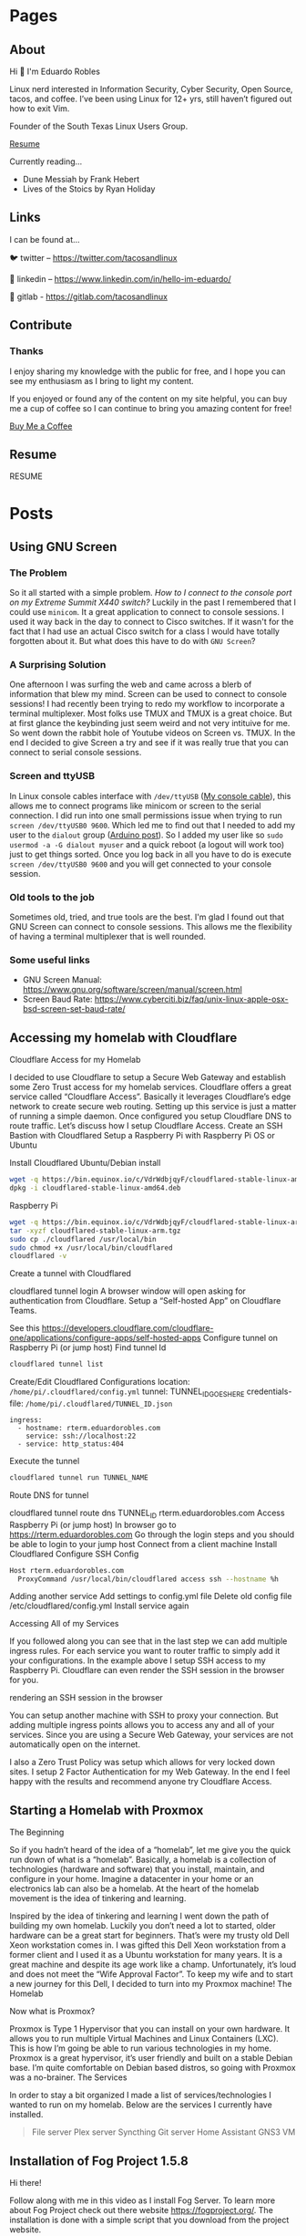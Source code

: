 #+hugo_base_dir: ../
#+hugo_section: pages

* Pages
:PROPERTIES:
:EXPORT_HUGO_SECTION: pages
:END:

** About
:PROPERTIES:
:EXPORT_FILE_NAME: about
:END:

Hi 👋 I'm Eduardo Robles

Linux nerd interested in Information Security, Cyber Security, Open Source, tacos, and coffee. I’ve been using Linux for 12+ yrs, still haven’t figured out how to exit Vim.

Founder of the South Texas Linux Users Group.

[[../content/pages/resume.md][Resume]]

Currently reading...
- Dune Messiah by Frank Hebert
- Lives of the Stoics by Ryan Holiday

** Links
:PROPERTIES:
:EXPORT_FILE_NAME: links
:END:
I can be found at...

🐦 twitter – https://twitter.com/tacosandlinux

🤝 linkedin – https://www.linkedin.com/in/hello-im-eduardo/

📖 gitlab - https://gitlab.com/tacosandlinux

** Contribute
:PROPERTIES:
:EXPORT_FILE_NAME: contribute
:END:
*** Thanks
I enjoy sharing my knowledge with the public for free, and I hope you can see my enthusiasm as I bring to light my content.

If you enjoyed or found any of the content on my site helpful, you can buy me a cup of coffee so I can continue to bring you amazing content for free!

[[https://www.buymeacoffee.com/eduardorobles][Buy Me a Coffee]]

** Resume
:PROPERTIES:
:EXPORT_FILE_NAME: resume
:END:

RESUME

#+hugo_section: posts
* Posts
:PROPERTIES:
:EXPORT_HUGO_SECTION: posts
:END:
** Using GNU Screen
:PROPERTIES:
:EXPORT_FILE_NAME: using-gnu-screen
:EXPORT_HUGO_PUBLISHDATE: 2021-12-18
:END:
*** The Problem
So it all started with a simple problem. /How to I connect to the console port on my Extreme Summit X440 switch?/ Luckily in the past I remembered that I could use =minicom=. It a great application to connect to console sessions. I used it way back in the day to connect to Cisco switches. If it wasn't for the fact that I had use an actual Cisco switch for a class I would have totally forgotten about it. But what does this have to do with =GNU Screen=?
*** A Surprising Solution
One afternoon I was surfing the web and came across a blerb of information that blew my mind. Screen can be used to connect to console sessions! I had recently been trying to redo my workflow to incorporate a terminal multiplexer. Most folks use TMUX and TMUX is a great choice. But at first glance the keybinding just seem weird and not very intituive for me. So went down the rabbit hole of Youtube videos on Screen vs. TMUX. In the end I decided to give Screen a try and see if it was really true that you can connect to serial console sessions.
*** Screen and ttyUSB
In Linux console cables interface with =/dev/ttyUSB= ([[https://www.amazon.com/OIKWAN-Compatible-Opengear-Aruba%EF%BC%8CJuniper-Switches/dp/B075V1RGQK/ref=sr_1_1_sspa?crid=2MB6VVSMG5FAG&keywords=console%2Bcable&qid=1639881636&sprefix=console%2Bcabl%2Caps%2C190&sr=8-1-spons&spLa=ZW5jcnlwdGVkUXVhbGlmaWVyPUFIMExNREg5MUozSEcmZW5jcnlwdGVkSWQ9QTEwMjA3NzIzSEIwVllKTTBOM0JCJmVuY3J5cHRlZEFkSWQ9QTAwOTQxMzgzTEdHNTE3NktaWlVOJndpZGdldE5hbWU9c3BfYXRmJmFjdGlvbj1jbGlja1JlZGlyZWN0JmRvTm90TG9nQ2xpY2s9dHJ1ZQ&th=1][My console cable]]), this allows me to connect programs like minicom or screen to the serial connection. I did run into one small permissions issue when trying to run =screen /dev/ttyUSB0 9600=. Which led me to find out that I needed to add my user to the =dialout= group ([[https://www.arduino.cc/en/guide/linux#toc6][Arduino post]]). So I added my user like so =sudo usermod -a -G dialout myuser= and a quick reboot (a logout will work too) just to get things sorted. Once you log back in all you have to do is execute =screen /dev/ttyUSB0 9600= and you will get connected to your console session.
*** Old tools to the job
Sometimes old, tried, and true tools are the best. I'm glad I found out that GNU Screen can connect to console sessions. This allows me the flexibility of having a terminal multiplexer that is well rounded.
*** Some useful links
- GNU Screen Manual: https://www.gnu.org/software/screen/manual/screen.html
- Screen Baud Rate: https://www.cyberciti.biz/faq/unix-linux-apple-osx-bsd-screen-set-baud-rate/

** Accessing my homelab with Cloudflare

:PROPERTIES:
:EXPORT_FILE_NAME: accessing-homelab-with-cloudflare
:EXPORT_HUGO_PUBLISHDATE: 2021-07-18
:END:

  Cloudflare Access for my Homelab

I decided to use Cloudflare to setup a Secure Web Gateway and establish some Zero Trust access for my homelab services. Cloudflare offers a great service called “Cloudflare Access”. Basically it leverages Cloudflare’s edge network to create secure web routing. Setting up this service is just a matter of running a simple daemon. Once configured you setup Cloudflare DNS to route traffic. Let’s discuss how I setup Cloudflare Access.
Create an SSH Bastion with Cloudflared
Setup a Raspberry Pi with Raspberry Pi OS or Ubuntu

    Install Cloudflared
        Ubuntu/Debian install
#+BEGIN_SRC sh
    wget -q https://bin.equinox.io/c/VdrWdbjqyF/cloudflared-stable-linux-amd64.deb
    dpkg -i cloudflared-stable-linux-amd64.deb
#+END_SRC
        Raspberry Pi
#+BEGIN_SRC sh
    wget -q https://bin.equinox.io/c/VdrWdbjqyF/cloudflared-stable-linux-arm.tgz
    tar -xyzf cloudflared-stable-linux-arm.tgz
    sudo cp ./cloudflared /usr/local/bin
    sudo chmod +x /usr/local/bin/cloudflared
    cloudflared -v
#+END_SRC
    Create a tunnel with Cloudflared

    cloudflared tunnel login A browser window will open asking for authentication from Cloudflare.
    Setup a “Self-hosted App” on Cloudflare Teams.

    See this https://developers.cloudflare.com/cloudflare-one/applications/configure-apps/self-hosted-apps
    Configure tunnel on Raspberry Pi (or jump host)
        Find tunnel Id
#+BEGIN_SRC sh
        cloudflared tunnel list
        #+END_SRC

        Create/Edit Cloudflared Configurations
            location: =/home/pi/.cloudflared/config.yml=
        tunnel: TUNNEL_ID_GOES_HERE
        credentials-file: =/home/pi/.cloudflared/TUNNEL_ID.json=
#+BEGIN_EXAMPLE
        ingress:
          - hostname: rterm.eduardorobles.com
            service: ssh://localhost:22
          - service: http_status:404
#+END_EXAMPLE
        Execute the tunnel
#+BEGIN_SRC sh
        cloudflared tunnel run TUNNEL_NAME
#+END_SRC
Route DNS for tunnel

        cloudflared tunnel route dns TUNNEL_ID rterm.eduardorobles.com
    Access Raspberry Pi (or jump host)
        In browser go to https://rterm.eduardorobles.com
        Go through the login steps and you should be able to login to your jump host
    Connect from a client machine
        Install Cloudflared
        Configure SSH Config
#+BEGIN_SRC sh
    Host rterm.eduardorobles.com
      ProxyCommand /usr/local/bin/cloudflared access ssh --hostname %h
#+END_SRC

    Adding another service
        Add settings to config.yml file
            Delete old config file /etc/cloudflared/config.yml
                Install service again




Accessing All of my Services

If you followed along you can see that in the last step we can add multiple ingress rules. For each service you want to router traffic to simply add it your configurations. In the example above I setup SSH access to my Raspberry Pi. Cloudflare can even render the SSH session in the browser for you.

rendering an SSH session in the browser

You can setup another machine with SSH to proxy your connection. But adding multiple ingress points allows you to access any and all of your services. Since you are using a Secure Web Gateway, your services are not automatically open on the internet.

I also a Zero Trust Policy was setup which allows for very locked down sites. I setup 2 Factor Authentication for my Web Gateway. In the end I feel happy with the results and recommend anyone try Cloudflare Access.
** Starting a Homelab with Proxmox
:PROPERTIES:
:EXPORT_FILE_NAME: starting-homelab-proxmox
:EXPORT_HUGO_PUBLISHDATE: 2021-07-04
:END:
  The Beginning

So if you hadn’t heard of the idea of a “homelab”, let me give you the quick run down of what is a “homelab”. Basically, a homelab is a collection of technologies (hardware and software) that you install, maintain, and configure in your home. Imagine a datacenter in your home or an electronics lab can also be a homelab. At the heart of the homelab movement is the idea of tinkering and learning.

Inspired by the idea of tinkering and learning I went down the path of building my own homelab. Luckily you don’t need a lot to started, older hardware can be a great start for beginners. That’s were my trusty old Dell Xeon workstation comes in. I was gifted this Dell Xeon workstation from a former client and I used it as a Ubuntu workstation for many years. It is a great machine and despite its age work like a champ. Unfortunately, it’s loud and does not meet the “Wife Approval Factor”. To keep my wife and to start a new journey for this Dell, I decided to turn into my Proxmox machine!
The Homelab

Now what is Proxmox?

Proxmox is Type 1 Hypervisor that you can install on your own hardware. It allows you to run multiple Virtual Machines and Linux Containers (LXC). This is how I’m going be able to run various technologies in my home. Proxmox is a great hypervisor, it’s user friendly and built on a stable Debian base. I’m quite comfortable on Debian based distros, so going with Proxmox was a no-brainer.
The Services

In order to stay a bit organized I made a list of services/technologies I wanted to run on my homelab. Below are the services I currently have installed.
#+BEGIN_QUOTE
    File server
    Plex server
    Syncthing
    Git server
    Home Assistant
    GNS3 VM
#+END_QUOTE

** Installation of Fog Project 1.5.8
:PROPERTIES:
:EXPORT_FILE_NAME: installation-fog-server
:EXPORT_HUGO_PUBLISHDATE: 2021-06-02
:END:
#+begin_export md
{{< youtube id="rH4vVjs5NpU" title="Fog Project 1.5.8 Installation (no commentary)">}}
#+end_export

Hi there!

Follow along with me in this video as I install Fog Server. To learn more about Fog Project check out there website https://fogproject.org/. The installation is done with a simple script that you download from the project website.

For this example I used Cent OS which you can get at the website here https://centos.org. You can use a Debian based OS as well but I chose Cent OS.

Somethings to keep in mind:

1. Never run as root. Create a user and elevate privileges.
2. Be sure to have a password ready, during the installation you will be prompted to create a MySQL account for the database.
3. The Fog Project login page is located at http://localhost.lan/fog/management
4. The installation can take a while so be patient.

** SSH Port Forward a VNC Connection
:PROPERTIES:
:EXPORT_FILE_NAME: ssh-port-forward-vnc
:EXPORT_HUGO_PUBLISHDATE: 2020-02-05
:END:
  Recently I wanted to access a Virtual Machine I had created on my desktop from my laptop. I had access to the desktop via SSH but I wanted access to the virtual machine. To make things more interesting I wanted to access the VM(virtual machine) via a graphical interface.

So I figured out that I could use SSH to “port forward” the VNC connection from the desktop to my laptop. It’s actually very easy and only requires a few basic SSH commands. All you have to know before hand is the IP addresses and ports of the application and what port you want to connect to locally.

Definitions:

pc-1: Is the computer you are connecting from, in this case the laptop.

pc-2: Is the computer you are connecting to, in this case the desktop with the VM.

So I use KVM to run the VM, so to get the VNC port from the running VM do the following.

#+BEGIN_SRC sh
sudo virsh dumpxml NameOfVM | grep vnc
#+END_SRC
You should see an output like this one.

#+BEGIN_QUOTE
<graphics type='vnc' port='5901' autoport='yes' listen='127.0.0.1'>
#+END_QUOTE

This tells you that KVM is running vnc on port 5901 on address 127.0.0.1 (localhost) for this virtual machine. Now it’s time to connect to the virtual machine from pc-1.

In pc-1 run the following command to create an SSH tunnel that port forward the VNC connection.
#+BEGIN_SRC sh
ssh user@pc-2 -L 5901:127.0.0.1:5901
#+END_SRC
What is is command doing?
#+BEGIN_QUOTE
    ssh user@pc-2 is establishing the SSH connection to pc-2 with the user “user”. In your case, the user and IP address might be different e.g batman@10.10.0.1.
    -L 5901:127.0.0.1:5901 is telling SSH agent to create a tunnel using local port 5901 and bind it to the remote machine address 127.0.0.1 on port 5901. The address on the remote machine might be different so that’s why we ran the virsh command to find it.
#+END_QUOTE

Now that the SSH tunnel is established connect to the VM via VNC. You can use any remote viewer software like Remmina, TightVNC, or even Remote Viewer (part of Virtual Machine Viewer). Simply connect with the following parameters.
#+BEGIN_SRC sh
vnc://localhost:5901
#+END_SRC
And the VNC connection should open up and start working. You can do everything you could locally via a remote VNC connection. Once you are done simply close the VNC connection and exit the SSH session.

In this tutorial I showed how to this in KVM but VirtualBox and VMware have their own methods of doing this. Simply search for “headless” virtual machine for each to find out how to accomplish the same procedure.

Congrats, you are now running a headless VM with a secure connection. SSH is cool tool that can do alot and if you combine it with other tools you can accomplish even more.

** My 2020 Ubuntu Laptop Setup
:PROPERTIES:
:EXPORT_FILE_NAME: 2020-laptop-update
:EXPORT_HUGO_PUBLISHDATE: 2020-01-24
:END:
  New Year, New Setup

Ubuntu 19.10 Desktop

I began the new year by buying a new 500GB SSD. My laptop had 2 drives: a 32GB SSD was my /root drive and a 120GB SSD was /home partition. This served me just well but obviously I would run out of space quickly if I was working with virtual machines. With a new drive I had to make the decision to start from scratch or use backups. I decided to start from scratch mainly because I wanted a clean and fast experience.
Operating System

Though I have used Pop!OS in the past this time around I decided to install Ubuntu 19.10. I have Ubuntu 19.10 installed on my desktop and I really enjoyed it’s speed and perfomance. Plus it helps to know that both my laptop and desktop are running the same OS and version. Other distro’s I considered were: Fedora, and Manjaro.
Theme

I recently came acros the Dracula theme for Emacs and I decided I needed this theme everywhere. Luckily you can go to https://draculatheme.com/ and see all the theme options for a lot of apps.
Apps

This is a list of my go to apps.
#+BEGIN_QUOTE
    Emacs
    Spotify
    Evolution (Email client)
    Audacity
    Tizonia (Spotify terminal client)
    VLC
    Keybase
#+END_QUOTE
Other apps I install depending on the use case:
#+BEGIN_QUOTE
    VPN
    Audacity
    Open Broadcaster
    GNOME Tweaks
    Syncthing
    Chromium
#+END_QUOTE
Configurations

Ok, so let’s talk how I setup my laptop the quickest way possible.
Sign into my Google account in GNOME online accounts.

This is to have Evolution setup as soon as it’s installed and launched.
Run my setup scripts

I came across this great post by software dev Victoria Drake. She wrote a great bash script that she uses to setup her Ubuntu laptop (or even a VM). So I cloned it and modified it for my use. Here are some key take aways.
#+BEGIN_SRC sh
# Snap packages

sudo snap install spotify

sudo snap install chromium

sudo snap install tizonia

# GNOME
install gnome-tweaks

# File Backup
install deja-dup
install git
install curl

# add more apps as needed

This is the script that is called to install my apps. This is only an example, in the real world I edited the script to add or remove apps that I wanted installed or removed. Another part of my setup scripts is the desktop.sh script.

# Set GNOME Settings
gsettings set org.gnome.desktop.wm.preferences titlebar-font 'IBM Plex Sans Bold 11'
gsettings set org.gnome.desktop.interface monospace-font-name 'IBM Plex Mono 13'
gsettings set org.gnome.desktop.interface document-font-name 'IBM Plex Sans Medium 11'
gsettings set org.gnome.desktop.interface font-name 'IBM Plex Sans 11'
#+END_SRC
Ubuntu 19.10 Terminal Dracula Theme

I use this script to setup my fonts. It downloads IBM Plex font and installs it on my system. I love this font and thus I use it everywhere. My setup scripts do other things depending on what I want to do, like setup some PPA’s or change other GNOME settings.

One thing that I found after I setup my laptop was this great script to change the terminal theme. It’s called Gogh and you can find it here https://github.com/Mayccoll/Gogh.
GPG, Git, and Emacs setup

I do the basic GPG configurations, like download my GPG keys and setup my SSH keys. I also setup Git by adding SSH login, user name and email. Then I setup Emacs by downloading my configuration from my private repo. I set Emacs to run in daemon mode cause it’s faster than lighting this way :smile:. To run Emacs in daemon mode I simply run systemctl --user enable emacs.service and systemctl start emacs.service.

Emacs 26.3
And that’s it

The setup scripts do most of the grunt work. So I simply run them and a few minutes later all my apps and laptop is setup. After I do some post installation tweaks I’m ready to get to work in about 15 minutes. So I hope you all found this post insightful and useful. Some things that I didn’t discuss here but I did do were: I encrypted my drive on initial installation and I downloaded updates while I installed Ubuntu.
** Fixing Grub on a Dual Boot
:PROPERTIES:
:EXPORT_FILE_NAME: fix-grub-dual-boot
:EXPORT_HUGO_PUBLISHDATE: 2019-12-18
:END:
  I recently decided to move my Ubuntu installation from my laptop to my desktop without having to reinstall. So basically all I wanted to do is move the SSD (which had Ubuntu 19.10 installed) in my laptop to my desktop. This process is not hard at all but in my case it was a little more complicated. I wanted to do a dual boot on my desktop computer with 2 different hard drives. One spinning disk hard drive will have a Windows 10 installation while the SSD from my laptop will have Ubuntu 19.10. Again I did not want to do any reinstall of Windows 10 or Ubuntu. So how can you accomplish this? Simple with the command update-grub.



First I removed the SSD in the laptop and installed it in my desktop. I ensured that it was on the first SATA port so it can be the first hard drive the system recognizes. Once installed I booted up the computer and Ubuntu booted up correctly. Ok, so now I knew Ubuntu worked fine on the desktop.

Next, I had to update grub inside of Ubuntu in order to add the Windows 10 disk to my boot order. Grub is actually pretty good at adding additional operating systems to the boot order. So turned off the computer ensured that my drives were in the correct SATA ports. After this step I ran into a small problem, Grub was not updating inside my Ubuntu installation. So I decided to boot into a Linux LiveUSB to help troubleshoot the errors.

Inside the LiveUSB Linux environment I used a chroot environment to reach my Ubuntu  19.10 installation. To do so simply follow these steps.

#+BEGIN_SRC sh
sudo mount /dev/sdaX /mnt

for i in /dev/ /dev/pts /proc /sys /run; do sudo mount -B $i /mnt$i; done

sudo chroot /mnt
#+END_SRC
Once in the chroot environment I ran update-grub and I still got an error. So I decided it would be best to simply reinstall grub. To do so simply run reinstall grub-pc (if you’re on a efi system please use grub-efi-amd64). This command worked and prompted me to chose where I wanted to install grub. I chose on the main disk since this is where I wanted to have grub installed. Once that process was done, I rebooted the system and was prompted with a working grub boot screen with both operating systems showing up correctly.

Tip: If you want to customize your Grub boot screen you can do with the app Grub Customizer. Simply install it with sudo apt install grub-customizer. This allows you to add a background to Grub bootscreen, change the boot order, and much more.

** DuckDuckGo Mobile Browser
:PROPERTIES:
:EXPORT_FILE_NAME: duckduckgo-mobile-browser
:EXPORT_HUGO_PUBLISHDATE: 2019-11-07
:END:
I blogged before about switching from Firefox Focus to DuckDuckGo mobile. Now it’s been 3 weeks since I made the switch and I wanted to do a quick post about my experience.

First, it’s going great. I really like the fact that a search widget is included. I replaced the Google search with DuckDuckGo and I find myself using it a lot more. Which is great because I really like using DuckDuckGo as my default search engine.

Another great feature is the snappy-ness of the browser. DuckDuckGo mobile “feels” faster that Firefox Focus. I don’t know if that’s because it was built with Chromium but it just feels faster. I was never really bothered by FF’s slowness but pages to render faster in DuckDuckGo.

Also it’s been nice to have the option to have multiple tabs open. This was possible in FF but it was not as intuitive as it is DuckDuckGo. Though the ability to delete all tabs with one click is rock solid on both browsers.

The one down side that I really experienced was the fact that not all apps were able to send URL links to DuckDuckGo mobile. For example, when I click on a link in a Youtube video description I do not get the option to open it in DuckDuckGo. I only get regular Firefox or Chrome. When I had Firefox Focus installed I could open that same link easily.

Overall I am really happy with DuckDuckGo mobile and I would recommend it for anyone wanting a “privacy” browser. I still using Firefox Focus and may download it again in the future. But for now I’m sticking with DuckDuckGo mobile.

** Region One Cybersecurity Summit 2019
:PROPERTIES:
:EXPORT_FILE_NAME: region-one-summit-2019
:EXPORT_HUGO_PUBLISHDATE: 2019-10-26
:END:
Region One hosted a Cybersecurity Summit for 2019 in Edinburg, TX. The event was free and I signed up to attend. It was a great event that had many great presenters. The theme of the summit was Cybersecurity on a regional level. Here are some of the talks I attended and the takeaways I got from them.

Reduce Your Cybersecurity Risk and Get Complaint with SB 820

– Develop Policy: use already established policies as blueprints
– Items to invest in: Malware protection/Endpoint protection, Firewalls, IDS/IPS, Spam Filtering, Log Monitoring



Sharpen your Cybersecurity Skills in 1 Hour

– Leverage free courses

– Practice as much as possible (1 hour a day)

– Find and compete in Cybersecurity competitions



Ransomware: How to Detect, Prevent, and Respond

– “Not a matter of If but When”

– Leverage immutable storage

– Develop strategies and policies.

** Escape Rooms Challenge at STC
:PROPERTIES:
:EXPORT_FILE_NAME: escapre-rooms-stc
:EXPORT_HUGO_PUBLISHDATE: 2019-08-24
:END:
To help celebrate National CyberSecurity Awareness month the Information Security office at South Texas College created an “Escape Room” challenge. I got to participate in this years festivities. I like the challenge of doing escape rooms so one that had a cybersecurity theme seemed even more fun. The activity was quite fun despite not being able to “escape” in time.

The challenge consisted of finding the decryption key to decrypt a computer that was attacked with Ransomware. The whole exercise was intended to show the damaging effects ransomware can have on a business or institution. After the challenge the moderators gave a brief talk on tips and tricks to securing your online identities and business.

** Firefox Focus
:PROPERTIES:
:EXPORT_FILE_NAME: firefox-focus
:EXPORT_HUGO_PUBLISHDATE: 2019-10-17
:END:
I have been using Firefox Focus for about half a year now. I came to use because I was using Chrome and simply got paranoid of what stuff Google was collecting via Chrome. So I made the switch to Firefox on my PC and started using Firefox for Android. Now before I started using Firefox Focus I was using Brave Browser for Android.

Brave Browser is a Chromium based browser that tauts privacy for the end user. Since I became paranoid of Google I naturally was paranoid of Google based technologies. Chromium though open source is a Google project. It’s development is steered by Google. So Google has a vested interest in Chromium. While making the switch to Firefox I came to learn about Firefox Focus via a Mozilla Newsletter. So I downloaded it and gave it a try.

It was a bit weird getting used to it but after a while it was my default mobile browser. What made it great was the fact that my history was deleted after each use. I never had to worry about cookies or deleting search history. It kept my browsing experience as pure and fast as possible.

This is why I was a bit disappointed at the latest update. The app started to have memory leak issues. Causing some battery drain on my phone. The issue wasn’t all that bad but it was annoying enough that I just unistalled the app.

But I loved having a mobile browser that deleted search and use history after each use. When I looked in the Google Play store for other mobile browsers, DuckDuckGo, was recommnended. DuckDuckGo is my favorite search engine, so I was excited to see they offered a mobile browser. And it was highly rated (4.7 out 5) with a lot of positive reviews. I decided to give it a try.

On first impressions I really like it and it feels faster than Firefox Focus. Plus if I want I can get DuckDuckGo browser via F-Droid store too. It’s only been a few days since I downloaded it but so far I’m really impressed with it. I’ll continue to test it out and see if I stick to it or go back to Firefox Focus.

** My thoughts on “The Alchemist” by Paulo Coelho
:PROPERTIES:
:EXPORT_FILE_NAME: the-alchemist-thoughts
:EXPORT_HUGO_PUBLISHDATE: 2019-09-30
:END:
  The Alchemist by Paulo Coelho

Since I have been reading “self-help” books my wife suggested I check out The Alchemist. Luckily she owned a copy, so I grabbed it from our bookshelf and stuffed it in my backpack. I gotta say that I really enjoyed this book. I can now see why so many people consider it a “self-help”, book. Here are a two of my favorite passages:

#+BEGIN_QUOTE
My heart is afraid that it will have to suffer”, the boy told the alchemist one night as they looked up at the moonless sky.

“Tell your heart that the fear of suffering is worse that the suffering itself. And that no heart has ever suffered when it goes in search of its dreams, because every second of the search is a second’s encounter with God and with eternity”.
#+END_QUOTE

I loved this part because it closely aligns with my own personal beliefs on suffering. You cannot hope to succeed without a bit of hard work.

#+BEGIN_QUOTE
“Every second of the search is an encounter with God”, the boy told his heart. “When I have been truly searching for my treasure, every day has been luminous, because I’ve know that every hour was a part of the dream that I find it. When I have been truly searching for my treasure, I’ve discovered things along the way that I never would have seen had I not had the courage to try things that seemed impossible for a shepherd to achieve”.
#+END_QUOTE

I got teary eyed when reading this part. It’s funny how sometimes you read something and it spurs such a deep emotion. That’s how I felt reading this part in the book. I’ve always characterized myself as an optimist and I believe that it takes a bit of courage to remain an optimist in this day and age.

** My thoughts on “Smarter Faster Better: The Transformative Power of Real Productivity” by Charles Duhigg
:PROPERTIES:
:EXPORT_FILE_NAME: smarter-faster-better
:EXPORT_HUGO_PUBLISHDATE: 2019-09-01
:END:
  Smarter Faster Better: The Transformative Power of Real Productivity by Charles Duhigg

I had heard so much of Charles Duhigg from many “entrepreneurial youtubers”, so naturally I became curious of his work. Most people recommend his book The Power of Habit, I even remember a colleague reading it. But I didn’t find a copy of it at my local library but I did find a copy of Smarter Faster Better instead. Oh boy was I happy with this book. I highly recommend this book for anyone, especially if you are looking for ways to be more “productive”. The book is full of stories of how people, organizations, or businesses overcame serious obstacles to come out on top. Here’s my favorite part from the book.

#+BEGIN_QUOTE
This, ultimately, is one of the most important lessons of places such as NUMMI and the lean and agile philosophies: Employees work smarter and better when they believed they have more decision-making authority and when they believe their colleagues are committed to their success. A sense of control can fuel motivations, people need to know their suggestions won’t be ignored, that their mistakes won’t be held against them. And they need to know that everyone else has their back.
#+END_QUOTE

There has been very few work environments where I felt trust between myself and management. This always left me alienated and demotivated. But I’ve had other jobs where I truly felt like I was part of the team. Those were great jobs and enjoyed my time at them. Not just because it was a fun working environment but because at the end of the day I felt that my work meant something.

** Why I got a Library Card in 2019
:PROPERTIES:
:EXPORT_FILE_NAME: library-card-2019
:EXPORT_HUGO_PUBLISHDATE: 2019-08-18
:END:
  I was having a conversation with my wife and I said to her “You know, I feel like I’m getting dumber”. We both laughed out loud at my ridiculous statement, she then asked why I felt that. The reason I was l feeling like that was because I was simply spending too much time on other silly distractions. And no it wasn’t just “social media”, I tend to go down YouTube rabbit holes too. So I decided to try a small experiment. Reading.

In high school I read quite a bit, I was a lector at my church which required me to read the Bible. Though I never read the Bible for fun, just for my role as lector. Then in college my degree required a lot of reading. Every semester I must have read at least 10 books plus academic journal articles. So I did plenty of reading during that time in my life and I guess I got burned out on reading. I know this happens to many people but many get back to reading soon after. For me it was years since I had read a book from cover to cover.

So in the end I decided I wanted to read more. But starting something is always the hardest part of any project. I wanted to read more but I didn’t want to spend money on books that I wasn’t sure I’d like reading. My solution, the local library! I went down one Sunday afternoon and asked for a library card. I got a card in 15 minutes I got card and checked out my first book.

Lucky for me my local library has a great selection of books. Plus they are part of a regional system which allows me to find more book across libraries in the county. In the end I checked out a book title Why Buddhism is True by Robert Wright. I read it in the 2 weeks checkout period and I really enjoyed the book.

in the end I’ve been reading more and taking full advantage of free books at my local library. So if you want to get into reading go get a library card and checkout a few books.

** Reset Windows Password with Linux
:PROPERTIES:
:EXPORT_FILE_NAME: reset-windows-password-linux
:EXPORT_HUGO_PUBLISHDATE: 2019-07-15
:END:
  Ever needed to reset your Windows password but forgot to make a Windows Reset Password disk? If so, you can easily reset a Windows Users password with a Live Linux USB. Let’s see just how easy it is to so.

    If you don’t a Live Linux USB go ahead an create one. This tutorial is Ubuntu based so any Ubuntu flavor will work. And you will need a working internet connection to download software.
    Start the computer and boot into the Live Linux environment.
    Once in the Live Linux environment make sure you connect to the internet and open a terminal.
    You will need to install tool called chntpw. So ahead and run the following command to install chntpw apt-get install chntpw
    Once installed you will have to mount the hard drive that has Windows installed. There are many ways of doing this but you can use the File Manager (Nautilus in Ubuntu) to make things easy.
    Once you have the Windows Harddrive mounted go to the following directory /windowsHarddrive/Windows/System32/config/
    Now that you are at the correct directory, right click and chose Open With
    Terminal Here.
    In the terminal simply type the following command to interact with chntpwsudo chntpw SAM
    Now you are editing the Administrator user if you would like to edit another user use this command.sudo chntpw -u USERYOUWANTTOEDIT SAM
    After you’ve chosen your user it’s time to reset their password. Simply type 1 in ther User Edit Menu. And then chose y when prompted to Write hive
    files
    Then to quit type q and this will exit chntpw
    Close the terminal and restart your computer making sure to remove the Live Linux USB.
    You should boot into Windows desktop directly without any login. Be sure to add a new password!

Congratulations you have successfully reset your Windows with Linux! And that’s it!

** Relaunching my personal website
:PROPERTIES:
:EXPORT_FILE_NAME: relaunching-website
:EXPORT_HUGO_PUBLISHDATE: 2019-03-08
:END:
Leaving social media

So this week I found myself falling down a crazy rabbit hole. It all happened when I watched this video on the indieweb concept. I was hooked on the idea and philosophy of the indeweb! Just recently I had been putting a lot of thought on leaving social media behind. But of course in this day and age doing that is much easier said than done. Still I had this gut feeling telling me that I just didn’t want to be on platforms like facebook any more.
Indieweb FTW

One of the core concepts of the indieweb is to “own”, your content. This is the by far the thing that drew me into the movement. Over the past 2 month I had relaunched my business website and stepped up my video creation. I was happy that I was writing more original content and creating at my own pace. But after watching that video I knew I had to do more with ALL of my content. Oh boy we sometime forget just how much content we create on a daily basis. Indieweb movement tries to get you to understand your content and most importantly allows you to put out onto the world the way you want it.
So here we are

This site was relaunched with wordpress and with indieweb principles in mind. I’m happy I took the plunge even though it drove me a bit crazy at times. I think I’ll do more of a deep dive on all the moving parts in a later post. But it feels good to be taking control of my content, soon I’ll be saying goodbye to social media!
